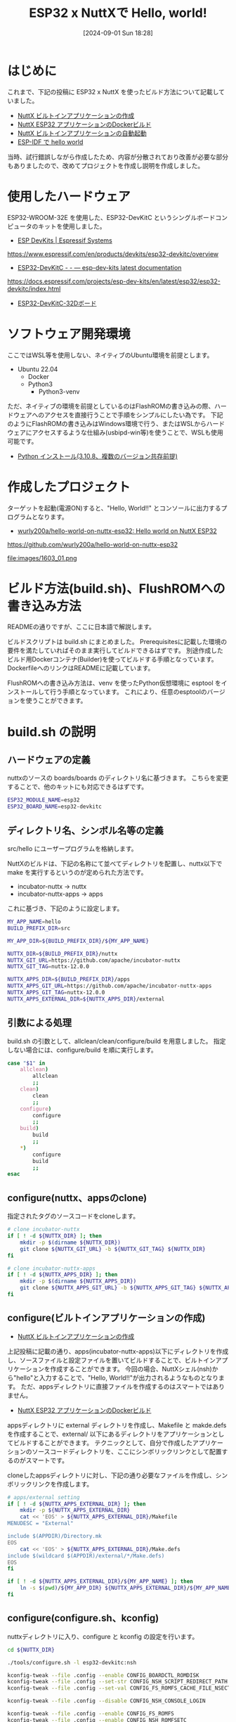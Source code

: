 #+BLOG: wurly-blog
#+POSTID: 1603
#+ORG2BLOG:
#+DATE: [2024-09-01 Sun 18:28]
#+OPTIONS: toc:nil num:nil todo:nil pri:nil tags:nil ^:nil
#+CATEGORY: NuttX, ESP32
#+TAGS: 
#+DESCRIPTION:
#+TITLE: ESP32 x NuttXで Hello, world!

* はじめに

これまで、下記の投稿に ESP32 x NuttX を使ったビルド方法について記載していました。

 - [[./?p=389][NuttX ビルトインアプリケーションの作成]]
 - [[./?p=414][NuttX ESP32 アプリケーションのDockerビルド]]
 - [[./?p=396][NuttX ビルトインアプリケーションの自動起動]]
 - [[./?p=455][ESP-IDF で hello world]]

当時、試行錯誤しながら作成したため、内容が分散されており改善が必要な部分もありましたので、改めてプロジェクトを作成し説明を作成しました。

* 使用したハードウェア

ESP32-WROOM-32E を使用した、ESP32-DevKitC というシングルボードコンピュータのキットを使用しました。

 - [[https://www.espressif.com/en/products/devkits/esp32-devkitc/overview][ESP DevKits | Espressif Systems]]
https://www.espressif.com/en/products/devkits/esp32-devkitc/overview

 - [[https://docs.espressif.com/projects/esp-dev-kits/en/latest/esp32/esp32-devkitc/index.html][ESP32-DevKitC - - — esp-dev-kits latest documentation]]
https://docs.espressif.com/projects/esp-dev-kits/en/latest/esp32/esp32-devkitc/index.html

 - [[./?p=237][ESP32-DevKitC-32Dボード]]

* ソフトウェア開発環境

ここではWSL等を使用しない、ネイティブのUbuntu環境を前提とします。

- Ubuntu 22.04
 - Docker
 - Python3
  - Python3-venv

ただ、ネイティブの環境を前提としているのはFlashROMの書き込みの際、ハードウェアへのアクセスを直接行うことで手順をシンプルにしたい為です。
下記のようにFlashROMの書き込みはWindows環境で行う、またはWSLからハードウェアにアクセスするような仕組み(usbipd-win等)を使うことで、WSLも使用可能です。

 - [[./?p=189][Python インストール(3.10.8、複数のバージョン共存前提)]]

* 作成したプロジェクト

ターゲットを起動(電源ON)すると、"Hello, World!!" とコンソールに出力するプログラムとなります。

- [[https://github.com/wurly200a/hello-world-on-nuttx-esp32][wurly200a/hello-world-on-nuttx-esp32: Hello world on NuttX ESP32]]
https://github.com/wurly200a/hello-world-on-nuttx-esp32

file:images/1603_01.png

* ビルド方法(build.sh)、FlushROMへの書き込み方法

READMEの通りですが、ここに日本語で解説します。

ビルドスクリプトは build.sh にまとめました。
Prerequisitesに記載した環境の要件を満たしていればそのまま実行してビルドできるはずです。
別途作成したビルド用Dockerコンテナ(Builder)を使ってビルドする手順となっています。
DockerfileへのリンクはREADMEに記載しています。

FlushROMへの書き込み方法は、venv を使ったPython仮想環境に esptool をインストールして行う手順となっています。
これにより、任意のesptoolのバージョンを使うことができます。

* build.sh の説明

** ハードウェアの定義
nuttxのソースの boards/boards のディレクトリ名に基づきます。
こちらを変更することで、他のキットにも対応できるはずです。

#+begin_src bash
  ESP32_MODULE_NAME=esp32
  ESP32_BOARD_NAME=esp32-devkitc
#+end_src

** ディレクトリ名、シンボル名等の定義

src/hello にユーザープログラムを格納します。

NuttXのビルドは、下記の名称にて並べてディレクトリを配置し、nuttx以下で make を実行するというのが定められた方法です。

- incubator-nuttx -> nuttx
- incubator-nuttx-apps -> apps

これに基づき、下記のように設定します。

#+begin_src bash
  MY_APP_NAME=hello
  BUILD_PREFIX_DIR=src

  MY_APP_DIR=${BUILD_PREFIX_DIR}/${MY_APP_NAME}

  NUTTX_DIR=${BUILD_PREFIX_DIR}/nuttx
  NUTTX_GIT_URL=https://github.com/apache/incubator-nuttx
  NUTTX_GIT_TAG=nuttx-12.0.0

  NUTTX_APPS_DIR=${BUILD_PREFIX_DIR}/apps
  NUTTX_APPS_GIT_URL=https://github.com/apache/incubator-nuttx-apps
  NUTTX_APPS_GIT_TAG=nuttx-12.0.0
  NUTTX_APPS_EXTERNAL_DIR=${NUTTX_APPS_DIR}/external
#+end_src

** 引数による処理

build.sh の引数として、allclean/clean/configure/build を用意しました。
指定しない場合には、configure/build を順に実行します。

#+begin_src bash
  case "$1" in
      allclean)
          allclean
          ;;
      clean)
          clean
          ;;
      configure)
          configure
          ;;
      build)
          build
          ;;
      ,*)
          configure
          build
          ;;
  esac
#+end_src

** configure(nuttx、appsのclone)

指定されたタグのソースコードをcloneします。

#+begin_src bash
  # clone incubator-nuttx
  if [ ! -d ${NUTTX_DIR} ]; then
      mkdir -p $(dirname ${NUTTX_DIR})
      git clone ${NUTTX_GIT_URL} -b ${NUTTX_GIT_TAG} ${NUTTX_DIR}
  fi

  # clone incubator-nuttx-apps
  if [ ! -d ${NUTTX_APPS_DIR} ]; then
      mkdir -p $(dirname ${NUTTX_APPS_DIR})
      git clone ${NUTTX_APPS_GIT_URL} -b ${NUTTX_APPS_GIT_TAG} ${NUTTX_APPS_DIR}
  fi
#+end_src

** configure(ビルトインアプリケーションの作成)
- [[./?p=389][NuttX ビルトインアプリケーションの作成]]

上記投稿に記載の通り、apps(incubator-nuttx-apps)以下にディレクトリを作成し、ソースファイルと設定ファイルを置いてビルドすることで、ビルトインアプリケーションを作成することができます。
今回の場合、NuttXシェル(nsh)から"hello"と入力することで、"Hello, World!!"が出力されるようなものとなります。
ただ、appsディレクトリに直接ファイルを作成するのはスマートではありません。

- [[./?p=414][NuttX ESP32 アプリケーションのDockerビルド]]

appsディレクトリに external ディレクトリを作成し、Makefile と makde.defs を作成することで、external/ 以下にあるディレクトリをアプリケーションとしてビルドすることができます。
テクニックとして、自分で作成したアプリケーションのソースコードディレクトリを、ここにシンボリックリンクとして配置するのがスマートです。

cloneしたappsディレクトリに対し、下記の通り必要なファイルを作成し、シンボリックリンクを作成します。

#+begin_src bash
  # apps/external setting
  if [ ! -d ${NUTTX_APPS_EXTERNAL_DIR} ]; then
      mkdir -p ${NUTTX_APPS_EXTERNAL_DIR}
      cat << 'EOS' > ${NUTTX_APPS_EXTERNAL_DIR}/Makefile
  MENUDESC = "External"

  include $(APPDIR)/Directory.mk
  EOS
      cat << 'EOS' > ${NUTTX_APPS_EXTERNAL_DIR}/Make.defs
  include $(wildcard $(APPDIR)/external/*/Make.defs)
  EOS
  fi

  if [ ! -d ${NUTTX_APPS_EXTERNAL_DIR}/${MY_APP_NAME} ]; then
      ln -s $(pwd)/${MY_APP_DIR} ${NUTTX_APPS_EXTERNAL_DIR}/${MY_APP_NAME}
  fi
#+end_src

** configure(configure.sh、kconfig)

nuttxディレクトリに入り、configure と kconfig の設定を行います。

#+begin_src bash
  cd ${NUTTX_DIR}

  ./tools/configure.sh -l esp32-devkitc:nsh

  kconfig-tweak --file .config --enable CONFIG_BOARDCTL_ROMDISK
  kconfig-tweak --file .config --set-str CONFIG_NSH_SCRIPT_REDIRECT_PATH ""
  kconfig-tweak --file .config --set-val CONFIG_FS_ROMFS_CACHE_FILE_NSECTORS 1

  kconfig-tweak --file .config --disable CONFIG_NSH_CONSOLE_LOGIN

  kconfig-tweak --file .config --enable CONFIG_FS_ROMFS
  kconfig-tweak --file .config --enable CONFIG_NSH_ROMFSETC
  kconfig-tweak --file .config --enable CONFIG_NSH_ARCHROMFS

  kconfig-tweak --file .config --enable CONFIG_FS_FAT

  kconfig-tweak --file .config --enable CONFIG_APP_HELLO
  kconfig-tweak --file .config --set-val CONFIG_APP_HELLO_PRIORITY 100
  kconfig-tweak --file .config --set-val CONFIG_APP_HELLO_STACKSIZE 2048
#+end_src

** configure(NuttX ビルトインアプリケーションの自動起動)
- [[./?p=396][NuttX ビルトインアプリケーションの自動起動]]

前述の通りビルトインアプリケーションはコマンドとして実行できますが、起動時に自動的に"Hello, World!!"を表示したいと思います。
これを行うためには、NuttXのファイルシステム上の /etc/init.d/rcS に、下記のように記載する必要があります。

#+begin_src bash
  #! /bin/nsh
  hello
#+end_src

nuttx/ ディレクトリに用意されているツールを実行します。

#+begin_src bash
  cd boards/xtensa/esp32/esp32-devkitc/include

  if [ -e rc.sysinit.template ]; then
      rm rc.sysinit.template
  fi
  if [ -e rcS.template ]; then
      rm rcS.template
  fi

  touch rc.sysinit.template
  touch rcS.template
  echo "#! /bin/nsh" > rcS.template
  echo "hello" >> rcS.template
  ../../../../../tools/mkromfsimg.sh ../../../../../
  cd ../../../../..
#+end_src

* FlushROMへの書き込み方法

wget で bootloader-esp32.bin と partition-table-esp32.bin を src/nuttx/ にダウンロードします。

次に、venv を使ったPython仮想環境に esptool をインストールし、上記のbinファイルとnuttx.binを合わせて書き込みます。

仮想環境(venvディレクトリ)を作った後は、". venv/bin/activate" と "deactivate" を実行して通常の環境と仮想環境を切り替えて使用することができます。

* おわりに

シングルボードコンピュータでのソフトウェア開発を行うのはいろいろとノウハウが必要です。
Arduinoなどはかなりよくできていて、手順通りやれば動かせるようになっていますが、OSSのRTOSを使って同様のことを行おうとするとなかなかハードルが高いです。
環境は限定されるものの、今回、手順通りやれば動かせる、というものを作成できたと考えています。

# images/1603_01.png http://cha.la.coocan.jp/wp/wp-content/uploads/2024/09/1603_01.png
